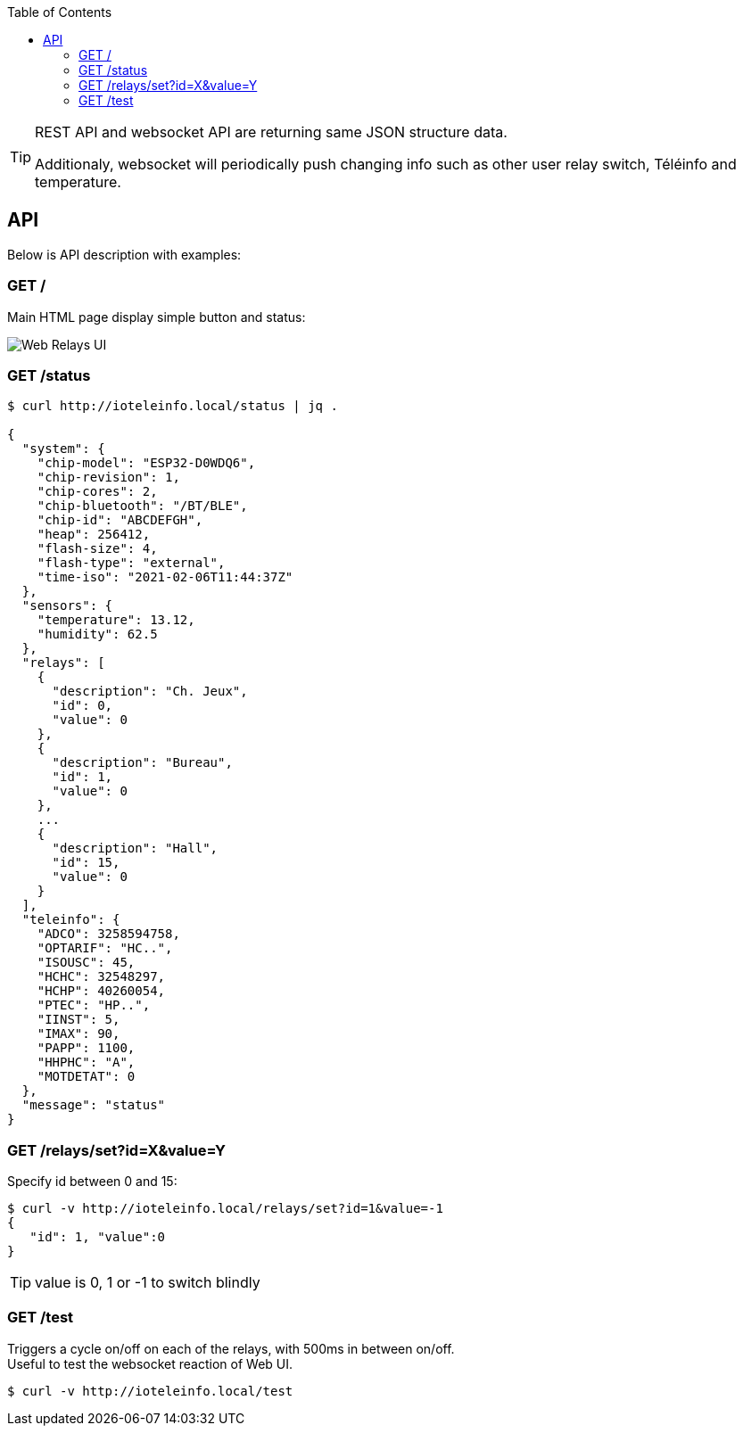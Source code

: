 :toc:
:hardbreaks:

[TIP]
====
REST API and websocket API are returning same JSON structure data.

Additionaly, websocket will periodically push changing info such as other user relay switch, Téléinfo and temperature.
====

== API

Below is API description with examples:

=== GET /

Main HTML page display simple button and status:

image:res/web-interface.png[Web Relays UI]

=== GET /status

[source, json]
----
$ curl http://ioteleinfo.local/status | jq .

{
  "system": {
    "chip-model": "ESP32-D0WDQ6",
    "chip-revision": 1,
    "chip-cores": 2,
    "chip-bluetooth": "/BT/BLE",
    "chip-id": "ABCDEFGH",
    "heap": 256412,
    "flash-size": 4,
    "flash-type": "external",
    "time-iso": "2021-02-06T11:44:37Z"
  },
  "sensors": {
    "temperature": 13.12,
    "humidity": 62.5
  },
  "relays": [
    {
      "description": "Ch. Jeux",
      "id": 0,
      "value": 0
    },
    {
      "description": "Bureau",
      "id": 1,
      "value": 0
    },
    ...
    {
      "description": "Hall",
      "id": 15,
      "value": 0
    }
  ],
  "teleinfo": {
    "ADCO": 3258594758,
    "OPTARIF": "HC..",
    "ISOUSC": 45,
    "HCHC": 32548297,
    "HCHP": 40260054,
    "PTEC": "HP..",
    "IINST": 5,
    "IMAX": 90,
    "PAPP": 1100,
    "HHPHC": "A",
    "MOTDETAT": 0
  },
  "message": "status"
}
----

=== GET /relays/set?id=X&value=Y

Specify id between 0 and 15:

[source, bash]
----
$ curl -v http://ioteleinfo.local/relays/set?id=1&value=-1
{
   "id": 1, "value":0
}
----

TIP: value is 0, 1 or -1 to switch blindly 

=== GET /test

Triggers a cycle on/off on each of the relays, with 500ms in between on/off.
Useful to test the websocket reaction of Web UI.

[source, bash]
----
$ curl -v http://ioteleinfo.local/test
----
